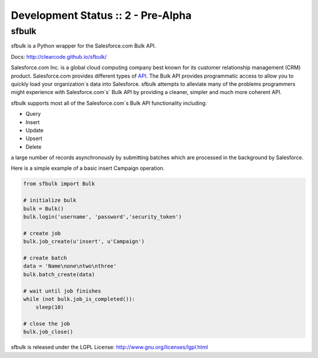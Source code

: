Development Status :: 2 - Pre-Alpha
-----------------------------------

sfbulk
======

sfbulk is a Python wrapper for the Salesforce.com Bulk API.

Docs: http://clearcode.github.io/sfbulk/


Salesforce.com Inc. is a global cloud computing company
best known for its customer relationship management (CRM) product.
Salesforce.com provides different types of `API`_.
The Bulk API provides programmatic access to allow you to quickly load your organization`s data into Salesforce.
sfbulk attempts to alleviate many of the problems programmers might experience
with Salesforce.com`s` Bulk API by providing a 
cleaner, simpler and much more coherent API.

.. _API: https://www.salesforce.com/us/developer/docs/api_asynch/

sfbulk supports most all of the Salesforce.com`s Bulk API functionality 
including:

- Query
- Insert
- Update
- Upsert
- Delete

a large number of records asynchronously by submitting batches
which are processed in the background by Salesforce.

Here is a simple example of a basic insert Campaign operation.

.. code-block:: python

    from sfbulk import Bulk

    # initialize bulk
    bulk = Bulk()
    bulk.login('username', 'password','security_token')

    # create job
    bulk.job_create(u'insert', u'Campaign')

    # create batch
    data = 'Name\none\ntwo\nthree'
    bulk.batch_create(data)

    # wait until job finishes
    while (not bulk.job_is_completed()):
        sleep(10)

    # close the job
    bulk.job_close()


sfbulk is released under the LGPL License: http://www.gnu.org/licenses/lgpl.html
